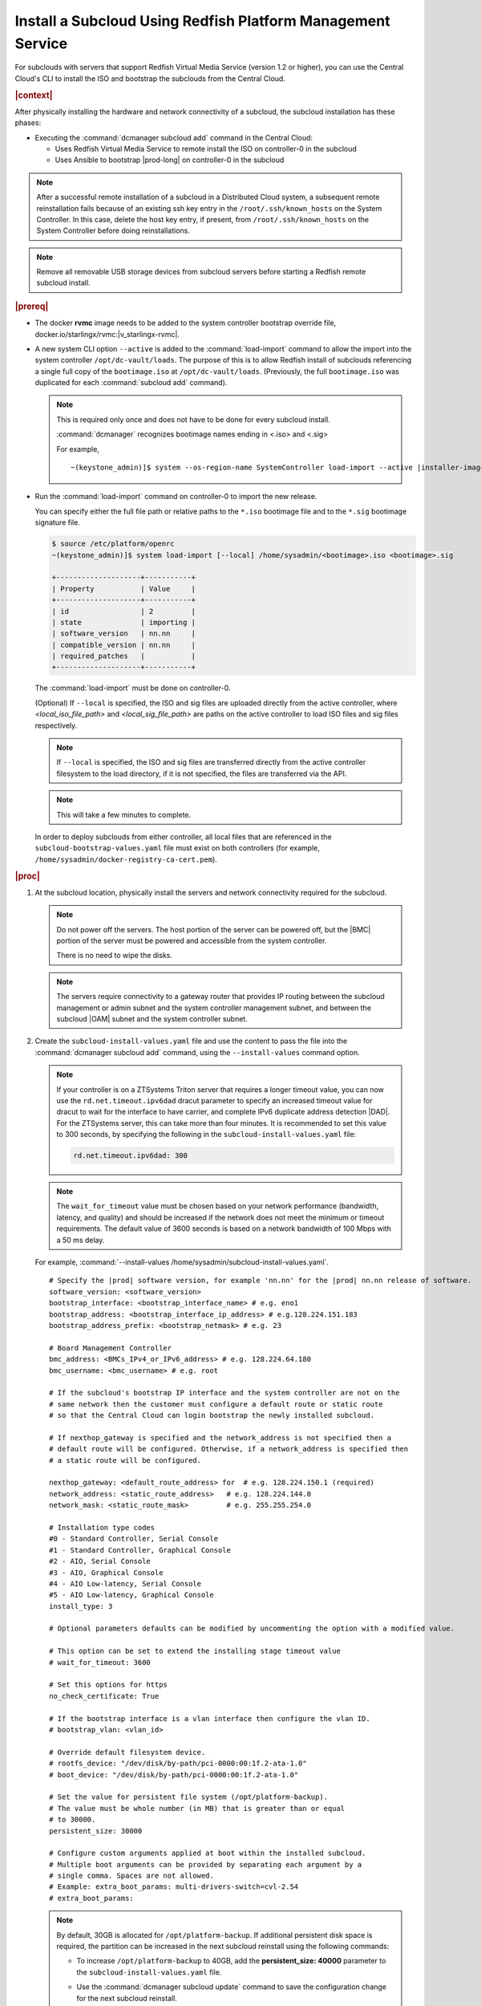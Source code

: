 

.. vbb1579292724479
.. _installing-a-subcloud-using-redfish-platform-management-service:

============================================================
Install a Subcloud Using Redfish Platform Management Service
============================================================

For subclouds with servers that support Redfish Virtual Media Service (version
1.2 or higher), you can use the Central Cloud's CLI to install the ISO and
bootstrap the subclouds from the Central Cloud.


.. _installing-a-subcloud-using-redfish-platform-management-service-section-N10022-N1001F-N10001:

.. rubric:: |context|

After physically installing the hardware and network connectivity of a
subcloud, the subcloud installation has these phases:

-   Executing the :command:`dcmanager subcloud add` command in the Central Cloud:

    -   Uses Redfish Virtual Media Service to remote install the ISO on
        controller-0 in the subcloud

    -   Uses Ansible to bootstrap |prod-long| on controller-0 in
        the subcloud


.. note::

    After a successful remote installation of a subcloud in a Distributed Cloud
    system, a subsequent remote reinstallation fails because of an existing ssh
    key entry in the ``/root/.ssh/known_hosts`` on the System Controller. In this
    case, delete the host key entry, if present, from ``/root/.ssh/known_hosts``
    on the System Controller before doing reinstallations.

.. note::

    Remove all removable USB storage devices from subcloud servers before
    starting a Redfish remote subcloud install.

.. rubric:: |prereq|

.. _installing-a-subcloud-using-redfish-platform-management-service-ul-g5j-3f3-qjb:

-   The docker **rvmc** image needs to be added to the system controller
    bootstrap override file, docker.io/starlingx/rvmc:|v_starlingx-rvmc|.

-   A new system CLI option ``--active`` is added to the
    :command:`load-import` command to allow the import into the
    system controller ``/opt/dc-vault/loads``. The purpose of this is to allow
    Redfish install of subclouds referencing a single full copy of the
    ``bootimage.iso`` at ``/opt/dc-vault/loads``. (Previously, the full
    ``bootimage.iso`` was duplicated for each :command:`subcloud add`
    command).

    .. note::

        This is required only once and does not have to be done for every
        subcloud install.

        :command:`dcmanager` recognizes bootimage names ending in <.iso> and
        <.sig>

        For example,

        .. parsed-literal::

            ~(keystone_admin)]$ system --os-region-name SystemController load-import --active |installer-image-name|.iso |installer-image-name|.sig

-   Run the :command:`load-import` command on controller-0 to import
    the new release.

    You can specify either the full file path or relative paths to the ``*.iso``
    bootimage file and to the ``*.sig`` bootimage signature file.

    .. code-block:: none

        $ source /etc/platform/openrc
        ~(keystone_admin)]$ system load-import [--local] /home/sysadmin/<bootimage>.iso <bootimage>.sig

        +--------------------+-----------+
        | Property           | Value     |
        +--------------------+-----------+
        | id                 | 2         |
        | state              | importing |
        | software_version   | nn.nn     |
        | compatible_version | nn.nn     |
        | required_patches   |           |
        +--------------------+-----------+

    The :command:`load-import` must be done on controller-0.

    (Optional) If ``--local`` is specified, the ISO and sig files are
    uploaded directly from the active controller, where `<local_iso_file_path>`
    and `<local_sig_file_path>` are paths on the active controller to load
    ISO files and sig files respectively.

    .. note::

        If ``--local`` is specified, the ISO and sig files are transferred
        directly from the active controller filesystem to the load directory,
        if it is not specified, the files are transferred via the API.

    .. note::
        This will take a few minutes to complete.

    In order to deploy subclouds from either controller, all local
    files that are referenced in the ``subcloud-bootstrap-values.yaml`` file must exist
    on both controllers (for example, ``/home/sysadmin/docker-registry-ca-cert.pem``).

.. Greg updates required for -High Security Vulnerability Document Updates

.. rubric:: |proc|

#.  At the subcloud location, physically install the servers and network
    connectivity required for the subcloud.

    .. note::

       Do not power off the servers. The host portion of the server can be
       powered off, but the |BMC| portion of the server must be powered and
       accessible from the system controller.

       There is no need to wipe the disks.

    .. note::

       The servers require connectivity to a gateway router that provides IP
       routing between the subcloud management or admin subnet and the system controller
       management subnet, and between the subcloud |OAM| subnet and the
       system controller subnet.

    .. include:: /_includes/installing-a-subcloud-using-redfish-platform-management-service.rest
       :start-after: begin-ref-1
       :end-before: end-ref-1

#.  Create the ``subcloud-install-values.yaml`` file and use the content to pass the file
    into the :command:`dcmanager subcloud add` command, using the
    ``--install-values`` command option.

    .. note::

        If your controller is on a ZTSystems Triton server that requires a
        longer timeout value, you can now use the ``rd.net.timeout.ipv6dad``
        dracut parameter to specify an increased timeout value for dracut to
        wait for the interface to have carrier, and complete IPv6 duplicate
        address detection |DAD|. For the ZTSystems server, this can take more
        than four minutes. It is recommended to set this value to 300 seconds,
        by specifying the following in the ``subcloud-install-values.yaml``
        file:

        .. code-block:: none

            rd.net.timeout.ipv6dad: 300

    .. note::

        The ``wait_for_timeout`` value must be chosen based on your network
        performance (bandwidth, latency, and quality) and should be increased
        if the network does not meet the minimum or timeout requirements.
        The default value of 3600 seconds is based on a network bandwidth
        of 100 Mbps with a 50 ms delay.

        .. include:: /_includes/installing-a-subcloud-using-redfish-platform-management-service.rest
           :start-after: begin-syslimit
           :end-before: end-syslimit

    For example, :command:`--install-values /home/sysadmin/subcloud-install-values.yaml`.

    .. parsed-literal::

        # Specify the |prod| software version, for example 'nn.nn' for the |prod| nn.nn release of software.
        software_version: <software_version>
        bootstrap_interface: <bootstrap_interface_name> # e.g. eno1
        bootstrap_address: <bootstrap_interface_ip_address> # e.g.128.224.151.183
        bootstrap_address_prefix: <bootstrap_netmask> # e.g. 23

        # Board Management Controller
        bmc_address: <BMCs_IPv4_or_IPv6_address> # e.g. 128.224.64.180
        bmc_username: <bmc_username> # e.g. root

        # If the subcloud's bootstrap IP interface and the system controller are not on the
        # same network then the customer must configure a default route or static route
        # so that the Central Cloud can login bootstrap the newly installed subcloud.

        # If nexthop_gateway is specified and the network_address is not specified then a
        # default route will be configured. Otherwise, if a network_address is specified then
        # a static route will be configured.

        nexthop_gateway: <default_route_address> for  # e.g. 128.224.150.1 (required)
        network_address: <static_route_address>   # e.g. 128.224.144.0
        network_mask: <static_route_mask>         # e.g. 255.255.254.0

        # Installation type codes
        #0 - Standard Controller, Serial Console
        #1 - Standard Controller, Graphical Console
        #2 - AIO, Serial Console
        #3 - AIO, Graphical Console
        #4 - AIO Low-latency, Serial Console
        #5 - AIO Low-latency, Graphical Console
        install_type: 3

        # Optional parameters defaults can be modified by uncommenting the option with a modified value.

        # This option can be set to extend the installing stage timeout value
        # wait_for_timeout: 3600

        # Set this options for https
        no_check_certificate: True

        # If the bootstrap interface is a vlan interface then configure the vlan ID.
        # bootstrap_vlan: <vlan_id>

        # Override default filesystem device.
        # rootfs_device: "/dev/disk/by-path/pci-0000:00:1f.2-ata-1.0"
        # boot_device: "/dev/disk/by-path/pci-0000:00:1f.2-ata-1.0"

        # Set the value for persistent file system (/opt/platform-backup).
        # The value must be whole number (in MB) that is greater than or equal
        # to 30000.
        persistent_size: 30000

        # Configure custom arguments applied at boot within the installed subcloud.
        # Multiple boot arguments can be provided by separating each argument by a
        # single comma. Spaces are not allowed.
        # Example: extra_boot_params: multi-drivers-switch=cvl-2.54
        # extra_boot_params:

    .. _increase-subcloud-platform-backup-size:

    .. note::

        By default, 30GB is allocated for ``/opt/platform-backup``. If additional
        persistent disk space is required, the partition can be increased in the next
        subcloud reinstall using the following commands:

        -   To increase ``/opt/platform-backup`` to 40GB, add the **persistent_size: 40000**
            parameter to the ``subcloud-install-values.yaml`` file.

        -   Use the :command:`dcmanager subcloud update` command to save the
            configuration change for the next subcloud reinstall.

            .. code-block:: none

                ~(keystone_admin)]$ dcmanager subcloud update --install-values <subcloud-install-values.yaml> <subcloud-name>

        For a new subcloud deployment, use the :command:`dcmanager subcloud add`
        command with the ``subcloud-install-values.yaml`` file containing the desired
        ``persistent_size`` value.

#.  At the system controller, create a
    ``/home/sysadmin/subcloud-bootstrap-values.yaml`` overrides file for the
    subcloud.

    For example:

    .. code-block:: none

        system_mode: simplex
        name: "subcloud"

        description: "test"
        location: "loc"

        management_subnet: 192.168.101.0/24
        management_start_address: 192.168.101.2
        management_end_address: 192.168.101.50
        management_gateway_address: 192.168.101.1

        external_oam_subnet: 10.10.10.0/24
        external_oam_gateway_address: 10.10.10.1
        external_oam_floating_address: 10.10.10.12

        systemcontroller_gateway_address: 192.168.204.101

        docker_registries:
          k8s.gcr.io:
            url: registry.central:9001/k8s.gcr.io
          gcr.io:
            url: registry.central:9001/gcr.io
          ghcr.io:
            url: registry.central:9001/ghcr.io
          quay.io:
            url: registry.central:9001/quay.io
          docker.io:
            url: registry.central:9001/docker.io
          docker.elastic.co:
            url: registry.central:9001/docker.elastic.co
          registry.k8s.io:
            url: registry.central:9001/registry.k8s.io
          icr.io:
            url: registry.central:9001/icr.io
          defaults:
            username: sysinv
            password: <sysinv_password>
            type: docker

    Where <sysinv_password> can be found by running the following command as
    'sysadmin' on the Central Cloud:

    .. code-block:: none

        $ keyring get sysinv services

    In the above example, if the admin network is used for communication
    between the subcloud and system controller, then the
    ``management_gateway_address`` parameter should be replaced with admin
    subnet information.

    For example:

    .. code-block:: none

        management_subnet: 192.168.101.0/24
        management_start_address: 192.168.101.2
        management_end_address: 192.168.101.50
        admin_subnet: 192.168.102.0/24
        admin_start_address: 192.168.102.2
        admin_end_address: 192.168.102.50
        admin_gateway_address: 192.168.102.1

    This configuration will install container images from the local registry on
    your central cloud. The Central Cloud's local registry's HTTPS Certificate
    must have the Central Cloud's |OAM| IP, **registry.local** and
    **registry.central** in the certificate's |SAN| list. For example, a valid
    certificate contains a |SAN| list:

    .. code-block:: none

        "DNS.1: registry.local DNS.2: registry.central IP.1: floating_management IP.2: floating_OAM"

    If required, run the following command on the Central Cloud prior to
    bootstrapping the subcloud to install the new certificate for the Central
    Cloud with the updated |SAN| list:

    .. code-block:: none

        ~(keystone_admin)]$ system certificate-install -m docker_registry path_to_cert

    If you prefer to install container images from the default external
    registries, make the following substitutions for the **docker_registries**
    sections of the file.

    .. code-block:: none

        docker_registries:
          defaults:
           username: <your_default_registry_username>
           password: <your_default_registry_password>

    .. include:: /_includes/installing-a-subcloud-using-redfish-platform-management-service.rest
       :start-after: begin-subcloud-1
       :end-before: end-subcloud-1

#.  Add the subcloud using dcmanager.

    When calling the :command:`subcloud add` command, specify the install
    values, bootstrap values and the subcloud's sysadmin password.

    .. code-block:: none

       ~(keystone_admin)]$ dcmanager subcloud add \
       --bootstrap-address <oam_ip_address_of_subclouds_controller-0> \
       --bootstrap-values /home/sysadmin/subcloud1-bootstrap-values.yaml \
       --sysadmin-password <sysadmin_password> \
       --deploy-config /home/sysadmin/subcloud1-deploy-config.yaml \
       --install-values /home/sysadmin/install-values.yaml \
       --bmc-password <bmc_password>

    If the ``--sysadmin-password`` is not specified, you are prompted to
    enter it once the full command is invoked. The password is masked
    when it is entered.

    .. code-block:: none

       Enter the sysadmin password for the subcloud:

    The ``--deploy-config`` option must reference the deployment configuration
    file mentioned above. In the deployment configurations, static routes from
    the management or admin interface of a subcloud to the system controller's
    management subnet must be explicitly listed. This ensures that the subcloud
    comes online after deployment. If the admin network is used for
    communication between the system controller and subcloud, the deployment
    configuration file must include both an admin network type and a management
    network type interface.

    (Optional) The ``--bmc-password <password>`` option is used for subcloud
    installation, and only required if the ``--install- values`` option is
    specified.

    If the ``--bmc-password <password>`` option is omitted and the
    ``--install-values`` option is specified the system administrator will be
    prompted to enter it, following the :command:`dcmanager subcloud add`
    command. This option is ignored if the ``--install-values`` option is not
    specified. The password is masked when it is entered.

    .. code-block:: none

       Enter the bmc password for the subcloud:

    The :command:`dcmanager subcloud show` or :command:`dcmanager subcloud list`
    command can be used to view subcloud add progress.



#.  At the Central Cloud / System Controller, monitor the progress of the
    subcloud install, bootstrapping, and deployment by using the deploy status
    field of the :command:`dcmanager subcloud list` command.

    .. include:: /shared/_includes/installing-a-subcloud.rest
        :start-after: begin-monitor-progress
        :end-before: end-monitor-progress

    .. caution::

        If there is an installation failure, or a failure during bootstrapping,
        you must delete the subcloud before re-adding it, using the
        :command:`dcmanager subcloud add` command. For more information on
        deleting, managing or unmanaging a subcloud, see :ref:`Managing
        Subclouds Using the CLI <managing-subclouds-using-the-cli>`.

        If there is a deployment failure, do not delete the subcloud, use the
        :command:`subcloud reconfig` command, to reconfigure the subcloud. For
        more information, see :ref:`Managing Subclouds Using the CLI
        <managing-subclouds-using-the-cli>`.


#.  If ``deploy_status`` shows an installation, bootstrap or deployment failure
    state, you can use the ``dcmanager subcloud errors`` command in order to get
    more detailed information about failure.

    For example:

    .. code-block:: none

        [sysadmin@controller-0 ~(keystone_admin)]$ dcmanager subcloud errors 1
        FAILED bootstrapping playbook of (subcloud).
         detail: fatal: [subcloud]: FAILED! => changed=true
          failed_when_result: true
          msg: non-zero return code
            500 Server Error: Internal Server Error ("manifest unknown: manifest unknown")
             Image download failed: admin-2.cumulus.mss.com: 30093/wind-river/cloud-platform-deployment-manager: WRCP_22.06 500 Server Error: Internal Server Error ("Get https://admin-2.cumulus .mss.com: 30093/v2/: dial tcp: lookup admin-2.cumulus.mss.com on 10.41.0.1:53: read udp 10.41.1.3:40251->10.41.0.1:53: i/o timeout")
             Image download failed: gcd.io/kubebuilder/kube-rdac-proxy:v0.11.0 500 Server Error: Internal Server Error ("Get https://gcd.io/v2/: dial tcp: lookup gcd.io on 10.41.0.1:53: read udp 10.41.1.3:52485->10.41.0.1:53: i/o timeout")
            raise Exception("Failed to download images %s" % failed_downloads)
             Exception: Failed to download images ["admin-2.cumulus.mss.com: 30093/wind-river/cloud-platform-deployment-manager: WRCP_22.06", "gcd.io kubebuilder/kube-rdac-proxy:v0.11.0"]
        FAILED TASK: TASK [common/push-docker-images Download images and push to local registry] Wednesday 12 October 2022 12:27:31 +0000 (0:00:00.042)
        0:16:34.495


#.  You can also monitor detailed logging of the subcloud installation,
    bootstrapping and deployment by monitoring the following log files on the
    active controller in the Central Cloud.

    ``/var/log/dcmanager/ansible/<subcloud_name>_playbook_output.log``

    For example:

    .. code-block:: none

        controller-0:/home/sysadmin# tail /var/log/dcmanager/ansible/subcloud_playbook_output.log
        k8s.gcr.io: {password: secret, url: null}
        quay.io: {password: secret, url: null}
        )

        TASK [bootstrap/bringup-essential-services : Mark the bootstrap as completed] ***
        changed: [subcloud]

        PLAY RECAP *********************************************************************
        subcloud                  : ok=230  changed=137  unreachable=0    failed=0


    .. note::

        The subcloud_playbook_output.log can rotate, the previous log file will
        be subcloud_playbook_output.log.1.

.. rubric:: |postreq|

.. _installing-a-subcloud-using-redfish-platform-management-service-ul-ixy-lpv-kmb:

-   Provision the newly installed and bootstrapped subcloud.  For detailed
    |prod| deployment procedures for the desired deployment configuration of
    the subcloud, see the post-bootstrap steps of |inst-doc|.

-   Check and update docker registry credentials on the subcloud:

    .. code-block:: none

        REGISTRY="docker-registry"
        SECRET_UUID='system service-parameter-list | fgrep
        $REGISTRY | fgrep auth-secret | awk '{print $10}''
        SECRET_REF='openstack secret list | fgrep $
        {SECRET_UUID} | awk '{print $2}''
        openstack secret get ${SECRET_REF} --payload -f value

    The secret payload should be, ``username: sysinv password:<password>``. If
    the secret payload is, "username: admin password:<password>", see,
    :ref:`Updating Docker Registry Credentials on a Subcloud
    <updating-docker-registry-credentials-on-a-subcloud>` for more information.

-   For more information on bootstrapping and deploying, see the procedures
    listed under :ref:`install-a-subcloud`.

-   Add static route for nodes in subcloud to access openldap service.

    In DC system, openldap service is running on Central Cloud. In order for the nodes
    in the subclouds to access openldap service, such as ssh to the nodes as openldap
    users, a static route to the System Controller is required to be added in these
    nodes. This applies to controller nodes, worker nodes and storage nodes (nodes
    that have sssd running).

    The static route can be added on each of the nodes in the subcloud using system
    CLI.

    The following examples show how to add the static route in controller node and
    worker node:

    .. code-block:: none

        system host-route-add controller-0 mgmt0 <Central Cloud mgmt subnet> 64 <Gateway IP address>
        system host-route-add compute-0 mgmt0 <Central Cloud mgmt subnet> 64 <Gateway IP address>

    The static route can also be added using Deployment Manager by adding the route
    in its configuration file.

    The following examples show adding the route configuration in controller and
    worker host profiles of the deployment manager's configuration file:

    .. code-block:: none

        Controller node:
        ---
        apiVersion: starlingx.windriver.com/v1
        kind: HostProfile
        metadata:
          labels:
            controller-tools.k8s.io: "1.0"
          name: controller-0-profile
          namespace: deployment
        spec:
          administrativeState: unlocked
          bootDevice: /dev/disk/by-path/pci-0000:c3:00.0-nvme-1
          console: ttyS0,115200n8
          installOutput: text
          ......
          routes:
              - gateway: <Gateway IP address>
            activeinterface: mgmt0
            metric: 1
            prefix: 64
            subnet: <Central Cloud mgmt subnet>

        Worker node:
        ---
        apiVersion: starlingx.windriver.com/v1
        kind: HostProfile
        metadata:
          labels:
            controller-tools.k8s.io: "1.0"
          name: compute-0-profile
          namespace: deployment
        spec:
          administrativeState: unlocked
          boardManagement:
            credentials:
              password:
                secret: bmc-secret
            type: dynamic
          bootDevice: /dev/disk/by-path/pci-0000:00:1f.2-ata-1.0
          clockSynchronization: ntp
          console: ttyS0,115200n8
          installOutput: text
          ......
          routes:
              - gateway: <Gateway IP address>
            interface: mgmt0
            metric: 1
            prefix: 64
            subnet: <Central Cloud mgmt subnet>
